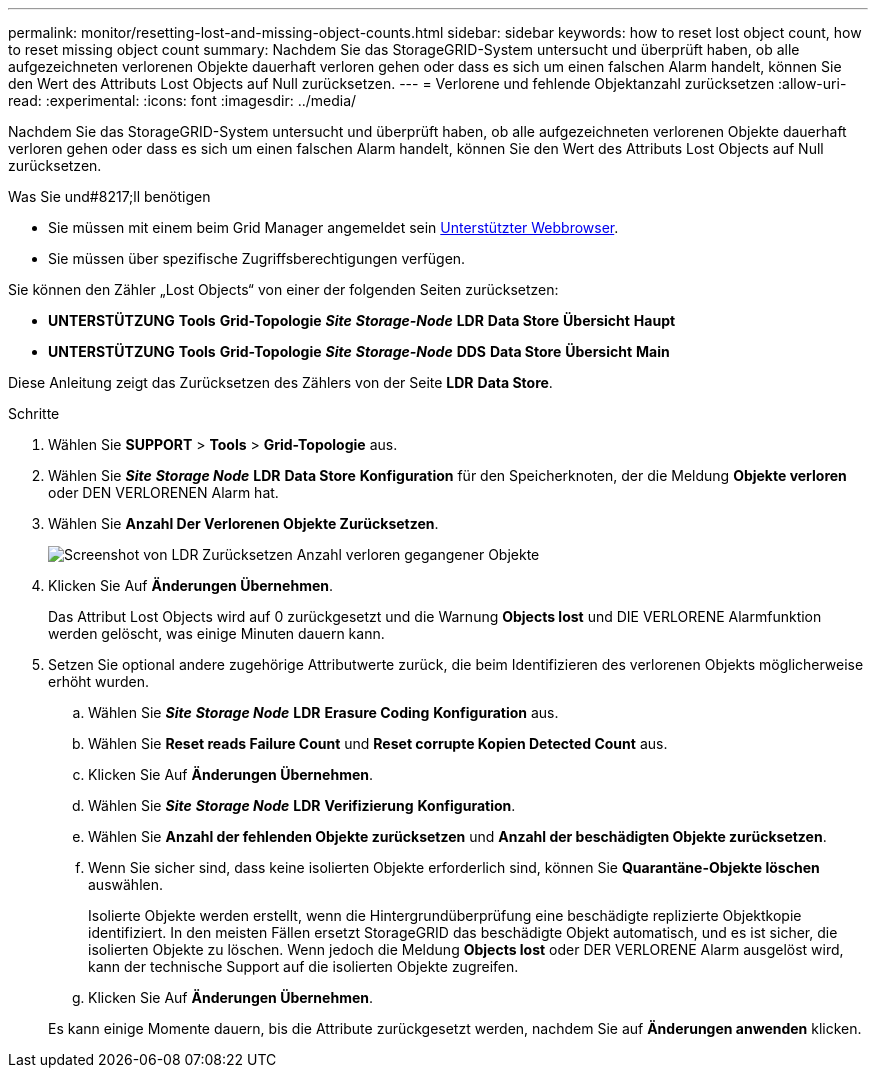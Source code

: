 ---
permalink: monitor/resetting-lost-and-missing-object-counts.html 
sidebar: sidebar 
keywords: how to reset lost object count, how to reset missing object count 
summary: Nachdem Sie das StorageGRID-System untersucht und überprüft haben, ob alle aufgezeichneten verlorenen Objekte dauerhaft verloren gehen oder dass es sich um einen falschen Alarm handelt, können Sie den Wert des Attributs Lost Objects auf Null zurücksetzen. 
---
= Verlorene und fehlende Objektanzahl zurücksetzen
:allow-uri-read: 
:experimental: 
:icons: font
:imagesdir: ../media/


[role="lead"]
Nachdem Sie das StorageGRID-System untersucht und überprüft haben, ob alle aufgezeichneten verlorenen Objekte dauerhaft verloren gehen oder dass es sich um einen falschen Alarm handelt, können Sie den Wert des Attributs Lost Objects auf Null zurücksetzen.

.Was Sie und#8217;ll benötigen
* Sie müssen mit einem beim Grid Manager angemeldet sein xref:../admin/web-browser-requirements.adoc[Unterstützter Webbrowser].
* Sie müssen über spezifische Zugriffsberechtigungen verfügen.


Sie können den Zähler „Lost Objects“ von einer der folgenden Seiten zurücksetzen:

* *UNTERSTÜTZUNG* *Tools* *Grid-Topologie* *_Site_* *_Storage-Node_* *LDR* *Data Store* *Übersicht* *Haupt*
* *UNTERSTÜTZUNG* *Tools* *Grid-Topologie* *_Site_* *_Storage-Node_* *DDS* *Data Store* *Übersicht* *Main*


Diese Anleitung zeigt das Zurücksetzen des Zählers von der Seite *LDR* *Data Store*.

.Schritte
. Wählen Sie *SUPPORT* > *Tools* > *Grid-Topologie* aus.
. Wählen Sie *_Site_* *_Storage Node_* *LDR* *Data Store* *Konfiguration* für den Speicherknoten, der die Meldung *Objekte verloren* oder DEN VERLORENEN Alarm hat.
. Wählen Sie *Anzahl Der Verlorenen Objekte Zurücksetzen*.
+
image::../media/reset_ldr_lost_object_count.gif[Screenshot von LDR Zurücksetzen Anzahl verloren gegangener Objekte]

. Klicken Sie Auf *Änderungen Übernehmen*.
+
Das Attribut Lost Objects wird auf 0 zurückgesetzt und die Warnung *Objects lost* und DIE VERLORENE Alarmfunktion werden gelöscht, was einige Minuten dauern kann.

. Setzen Sie optional andere zugehörige Attributwerte zurück, die beim Identifizieren des verlorenen Objekts möglicherweise erhöht wurden.
+
.. Wählen Sie *_Site_* *_Storage Node_* *LDR* *Erasure Coding* *Konfiguration* aus.
.. Wählen Sie *Reset reads Failure Count* und *Reset corrupte Kopien Detected Count* aus.
.. Klicken Sie Auf *Änderungen Übernehmen*.
.. Wählen Sie *_Site_* *_Storage Node_* *LDR* *Verifizierung* *Konfiguration*.
.. Wählen Sie *Anzahl der fehlenden Objekte zurücksetzen* und *Anzahl der beschädigten Objekte zurücksetzen*.
.. Wenn Sie sicher sind, dass keine isolierten Objekte erforderlich sind, können Sie *Quarantäne-Objekte löschen* auswählen.
+
Isolierte Objekte werden erstellt, wenn die Hintergrundüberprüfung eine beschädigte replizierte Objektkopie identifiziert. In den meisten Fällen ersetzt StorageGRID das beschädigte Objekt automatisch, und es ist sicher, die isolierten Objekte zu löschen. Wenn jedoch die Meldung *Objects lost* oder DER VERLORENE Alarm ausgelöst wird, kann der technische Support auf die isolierten Objekte zugreifen.

.. Klicken Sie Auf *Änderungen Übernehmen*.


+
Es kann einige Momente dauern, bis die Attribute zurückgesetzt werden, nachdem Sie auf *Änderungen anwenden* klicken.


